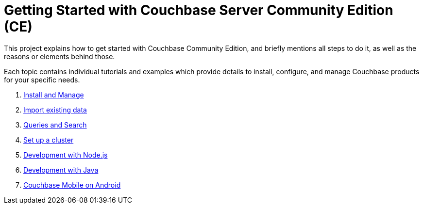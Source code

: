 //English | link:index_es.html[Español]
= Getting Started with Couchbase Server Community Edition (CE) 
:description: Getting started with Couchbase Community Edition

This project explains how to get started with Couchbase Community Edition, and briefly mentions all steps to do it, as well as the reasons or elements behind those.

Each topic contains individual tutorials and examples which provide details to install, configure, and manage Couchbase products for your specific needs.

. xref:install-manage/tutorial_en.adoc[Install and Manage]
. xref:import-data/tutorial_en.adoc[Import existing data]
. xref:query-search/tutorial_en.adoc[Queries and Search]
. xref:setup-cluster/tutorial_en.adoc[Set up a cluster]
. xref:dev-nodejs/tutorial_en.adoc[Development with Node.js]
. xref:dev-java/tutorial_en.adoc[Development with Java]
. xref:mobile-android/tutorial_en.adoc[Couchbase Mobile on Android]
